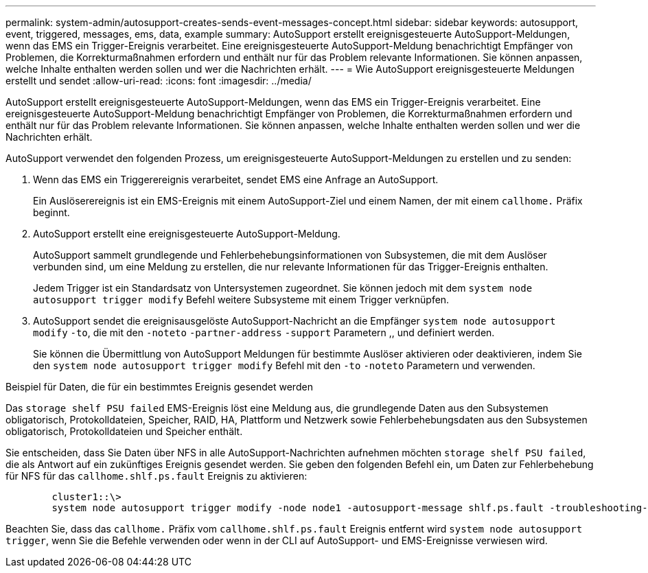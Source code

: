 ---
permalink: system-admin/autosupport-creates-sends-event-messages-concept.html 
sidebar: sidebar 
keywords: autosupport, event, triggered, messages, ems, data, example 
summary: AutoSupport erstellt ereignisgesteuerte AutoSupport-Meldungen, wenn das EMS ein Trigger-Ereignis verarbeitet. Eine ereignisgesteuerte AutoSupport-Meldung benachrichtigt Empfänger von Problemen, die Korrekturmaßnahmen erfordern und enthält nur für das Problem relevante Informationen. Sie können anpassen, welche Inhalte enthalten werden sollen und wer die Nachrichten erhält. 
---
= Wie AutoSupport ereignisgesteuerte Meldungen erstellt und sendet
:allow-uri-read: 
:icons: font
:imagesdir: ../media/


[role="lead"]
AutoSupport erstellt ereignisgesteuerte AutoSupport-Meldungen, wenn das EMS ein Trigger-Ereignis verarbeitet. Eine ereignisgesteuerte AutoSupport-Meldung benachrichtigt Empfänger von Problemen, die Korrekturmaßnahmen erfordern und enthält nur für das Problem relevante Informationen. Sie können anpassen, welche Inhalte enthalten werden sollen und wer die Nachrichten erhält.

AutoSupport verwendet den folgenden Prozess, um ereignisgesteuerte AutoSupport-Meldungen zu erstellen und zu senden:

. Wenn das EMS ein Triggerereignis verarbeitet, sendet EMS eine Anfrage an AutoSupport.
+
Ein Auslöserereignis ist ein EMS-Ereignis mit einem AutoSupport-Ziel und einem Namen, der mit einem `callhome.` Präfix beginnt.

. AutoSupport erstellt eine ereignisgesteuerte AutoSupport-Meldung.
+
AutoSupport sammelt grundlegende und Fehlerbehebungsinformationen von Subsystemen, die mit dem Auslöser verbunden sind, um eine Meldung zu erstellen, die nur relevante Informationen für das Trigger-Ereignis enthalten.

+
Jedem Trigger ist ein Standardsatz von Untersystemen zugeordnet. Sie können jedoch mit dem `system node autosupport trigger modify` Befehl weitere Subsysteme mit einem Trigger verknüpfen.

. AutoSupport sendet die ereignisausgelöste AutoSupport-Nachricht an die Empfänger `system node autosupport modify` `-to`, die mit den `-noteto` `-partner-address` `-support` Parametern ,, und definiert werden.
+
Sie können die Übermittlung von AutoSupport Meldungen für bestimmte Auslöser aktivieren oder deaktivieren, indem Sie den `system node autosupport trigger modify` Befehl mit den `-to` `-noteto` Parametern und verwenden.



.Beispiel für Daten, die für ein bestimmtes Ereignis gesendet werden
Das `storage shelf PSU failed` EMS-Ereignis löst eine Meldung aus, die grundlegende Daten aus den Subsystemen obligatorisch, Protokolldateien, Speicher, RAID, HA, Plattform und Netzwerk sowie Fehlerbehebungsdaten aus den Subsystemen obligatorisch, Protokolldateien und Speicher enthält.

Sie entscheiden, dass Sie Daten über NFS in alle AutoSupport-Nachrichten aufnehmen möchten `storage shelf PSU failed`, die als Antwort auf ein zukünftiges Ereignis gesendet werden. Sie geben den folgenden Befehl ein, um Daten zur Fehlerbehebung für NFS für das `callhome.shlf.ps.fault` Ereignis zu aktivieren:

[listing]
----

        cluster1::\>
        system node autosupport trigger modify -node node1 -autosupport-message shlf.ps.fault -troubleshooting-additional nfs
----
Beachten Sie, dass das `callhome.` Präfix vom `callhome.shlf.ps.fault` Ereignis entfernt wird `system node autosupport trigger`, wenn Sie die Befehle verwenden oder wenn in der CLI auf AutoSupport- und EMS-Ereignisse verwiesen wird.
